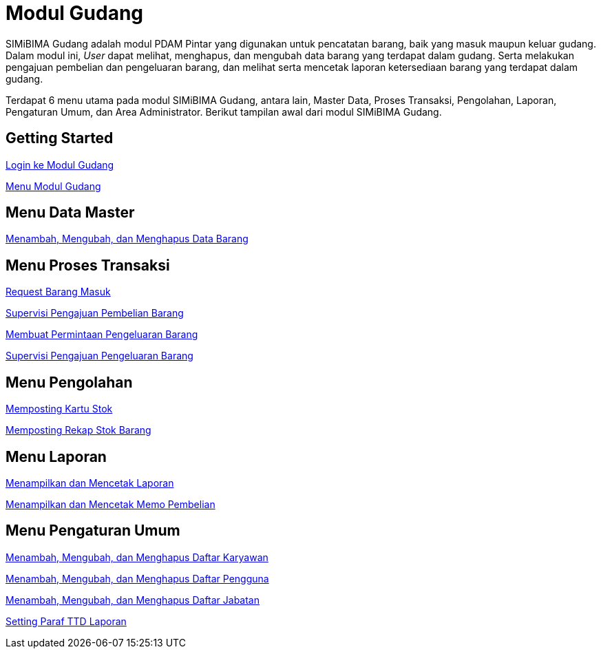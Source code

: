 = Modul Gudang

SIMiBIMA Gudang adalah modul PDAM Pintar yang digunakan untuk pencatatan barang, baik yang masuk maupun keluar gudang. Dalam modul ini, _User_ dapat melihat, menghapus, dan mengubah data barang yang terdapat dalam gudang. Serta melakukan pengajuan pembelian dan pengeluaran barang, dan melihat serta mencetak laporan ketersediaan barang yang terdapat dalam gudang.

Terdapat 6 menu utama pada modul SIMiBIMA Gudang, antara lain, Master Data, Proses Transaksi, Pengolahan, Laporan, Pengaturan Umum, dan Area Administrator.  Berikut tampilan awal dari modul SIMiBIMA Gudang. 

== Getting Started

link:./Getting-Started/Login-ke-Modul-Gudang.adoc[Login ke Modul Gudang]

link:./Getting-Started/Menu-Modul-Gudang.adoc[Menu Modul Gudang]

== Menu Data Master

link:./Menu-Data-Master/Menambah-Mengubah-dan-Menghapus-Data-Barang.adoc[Menambah, Mengubah, dan Menghapus Data Barang]

== Menu Proses Transaksi

link:./Menu-Proses-Transaksi/Request-Barang-Masuk.adoc[Request Barang Masuk]

link:./Menu-Proses-Transaksi/Supervisi-Pengajuan-Pembelian-Barang.adoc[Supervisi Pengajuan Pembelian Barang]

link:./Menu-Proses-Transaksi/Membuat-Permintaan-Pengeluaran-Barang.adoc[Membuat Permintaan Pengeluaran Barang]

link:./Menu-Proses-Transaksi/Supervisi-Pengajuan-Pengeluaran-Barang.adoc[Supervisi Pengajuan Pengeluaran Barang]

== Menu Pengolahan

link:./Menu-Pengolahan/Memposting-Kartu-Stok.adoc[Memposting Kartu Stok]

link:./Menu-Pengolahan/Memposting-Rekap-Stok-Barang.adoc[Memposting Rekap Stok Barang]

== Menu Laporan

link:./Menu-Laporan/Menampilkan-dan-Mencetak-Laporan.adoc[Menampilkan dan Mencetak Laporan]

link:./Menu-Laporan/Menampilkan-dan-Mencetak-Memo-Pembelian.adoc[Menampilkan dan Mencetak Memo Pembelian]

== Menu Pengaturan Umum

link:./Menu-Pengaturan-Umum/Menambah-Mengubah-dan-Menghapus-Daftar-Karyawan.adoc[Menambah, Mengubah, dan Menghapus Daftar Karyawan]

link:./Menu-Pengaturan-Umum/Menambah-Mengubah-dan-Menghapus-Daftar-Pengguna.adoc[Menambah, Mengubah, dan Menghapus Daftar Pengguna]

link:./Menu-Pengaturan-Umum/Menambah-Mengubah-dan-Menghapus-Daftar-Jabatan.adoc[Menambah, Mengubah, dan Menghapus Daftar Jabatan]

link:./Menu-Pengaturan-Umum/Setting-Paraf-TTD-Laporan.adoc[Setting Paraf TTD Laporan]
